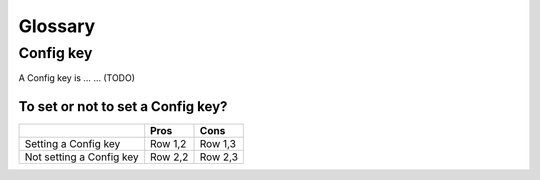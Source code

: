 Glossary
========

Config key
----------

A Config key is … … (TODO)

To set or not to set a Config key?
~~~~~~~~~~~~~~~~~~~~~~~~~~~~~~~~~~

+--------------------------+------------+------------+
|                          | Pros       | Cons       |
+==========================+============+============+
| Setting a Config key     | Row 1,2    | Row 1,3    |
+--------------------------+------------+------------+
| Not setting a Config key | Row 2,2    | Row 2,3    |
+--------------------------+------------+------------+
